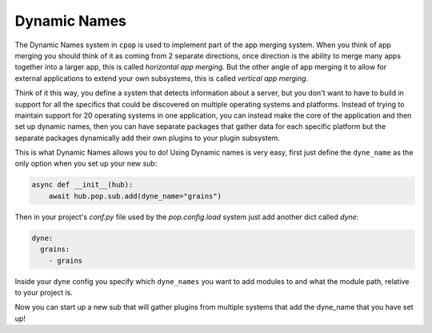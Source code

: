 .. _dyne_name:

=============
Dynamic Names
=============

The Dynamic Names system in ``cpop`` is used to implement part of the app merging system.
When you think of app merging you should think of it as coming from 2 separate directions,
once direction is the ability to merge many apps together into a larger app, this is
called *horizontal app merging*. But the other angle of app merging it to allow for external
applications to extend your own subsystems, this is called *vertical app merging*.

Think of it this way, you define a system that detects information about a server, but
you don't want to have to build in support for all the specifics that could be discovered
on multiple operating systems and platforms. Instead of trying to maintain support for
20 operating systems in one application, you can instead make the core of the application
and then set up dynamic names, then you can have separate packages that gather data
for each specific platform but the separate packages dynamically add their own plugins
to your plugin subsystem.

This is what Dynamic Names allows you to do! Using Dynamic names is very easy, first
just define the ``dyne_name`` as the only option when you set up your new sub:

.. code-block:: python

    async def __init__(hub):
        await hub.pop.sub.add(dyne_name="grains")

Then in your project's *conf.py* file used by the `pop.config.load` system just add another
dict called `dyne`:

.. code-block:: yaml

    dyne:
      grains:
        - grains

Inside your ``dyne`` config you specify which ``dyne_names`` you want to add modules to and
what the module path, relative to your project is.

Now you can start up a new sub that will gather plugins from multiple systems that add
the dyne_name that you have set up!
